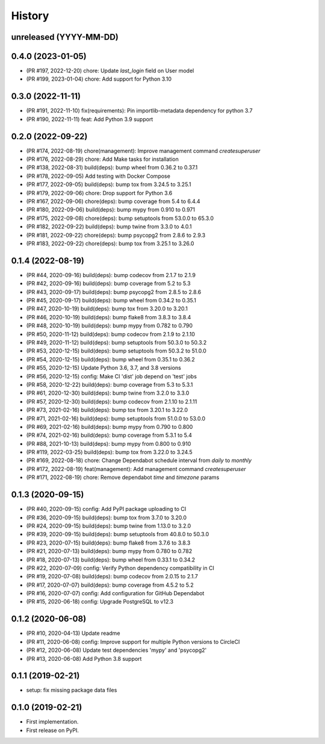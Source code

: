 .. :changelog:

History
-------

unreleased (YYYY-MM-DD)
+++++++++++++++++++++++

0.4.0 (2023-01-05)
++++++++++++++++++

- (PR #197, 2022-12-20) chore: Update `last_login` field on User model
- (PR #199, 2023-01-04) chore: Add support for Python 3.10

0.3.0 (2022-11-11)
++++++++++++++++++

- (PR #191, 2022-11-10) fix(requirements): Pin importlib-metadata dependency for python 3.7
- (PR #190, 2022-11-11) feat: Add Python 3.9 support

0.2.0 (2022-09-22)
++++++++++++++++++

- (PR #174, 2022-08-19) chore(management): Improve management command `createsuperuser`
- (PR #176, 2022-08-29) chore: Add Make tasks for installation
- (PR #138, 2022-08-31) build(deps): bump wheel from 0.36.2 to 0.37.1
- (PR #178, 2022-09-05) Add testing with Docker Compose
- (PR #177, 2022-09-05) build(deps): bump tox from 3.24.5 to 3.25.1
- (PR #179, 2022-09-06) chore: Drop support for Python 3.6
- (PR #167, 2022-09-06) chore(deps): bump coverage from 5.4 to 6.4.4
- (PR #180, 2022-09-06) build(deps): bump mypy from 0.910 to 0.971
- (PR #175, 2022-09-08) chore(deps): bump setuptools from 53.0.0 to 65.3.0
- (PR #182, 2022-09-22) build(deps): bump twine from 3.3.0 to 4.0.1
- (PR #181, 2022-09-22) chore(deps): bump psycopg2 from 2.8.6 to 2.9.3
- (PR #183, 2022-09-22) chore(deps): bump tox from 3.25.1 to 3.26.0

0.1.4 (2022-08-19)
++++++++++++++++++

- (PR #44, 2020-09-16) build(deps): bump codecov from 2.1.7 to 2.1.9
- (PR #42, 2020-09-16) build(deps): bump coverage from 5.2 to 5.3
- (PR #43, 2020-09-17) build(deps): bump psycopg2 from 2.8.5 to 2.8.6
- (PR #45, 2020-09-17) build(deps): bump wheel from 0.34.2 to 0.35.1
- (PR #47, 2020-10-19) build(deps): bump tox from 3.20.0 to 3.20.1
- (PR #46, 2020-10-19) build(deps): bump flake8 from 3.8.3 to 3.8.4
- (PR #48, 2020-10-19) build(deps): bump mypy from 0.782 to 0.790
- (PR #50, 2020-11-12) build(deps): bump codecov from 2.1.9 to 2.1.10
- (PR #49, 2020-11-12) build(deps): bump setuptools from 50.3.0 to 50.3.2
- (PR #53, 2020-12-15) build(deps): bump setuptools from 50.3.2 to 51.0.0
- (PR #54, 2020-12-15) build(deps): bump wheel from 0.35.1 to 0.36.2
- (PR #55, 2020-12-15) Update Python 3.6, 3.7, and 3.8 versions
- (PR #56, 2020-12-15) config: Make CI 'dist' job depend on 'test' jobs
- (PR #58, 2020-12-22) build(deps): bump coverage from 5.3 to 5.3.1
- (PR #61, 2020-12-30) build(deps): bump twine from 3.2.0 to 3.3.0
- (PR #57, 2020-12-30) build(deps): bump codecov from 2.1.10 to 2.1.11
- (PR #73, 2021-02-16) build(deps): bump tox from 3.20.1 to 3.22.0
- (PR #71, 2021-02-16) build(deps): bump setuptools from 51.0.0 to 53.0.0
- (PR #69, 2021-02-16) build(deps): bump mypy from 0.790 to 0.800
- (PR #74, 2021-02-16) build(deps): bump coverage from 5.3.1 to 5.4
- (PR #88, 2021-10-13) build(deps): bump mypy from 0.800 to 0.910
- (PR #119, 2022-03-25) build(deps): bump tox from 3.22.0 to 3.24.5
- (PR #169, 2022-08-18) chore: Change Dependabot schedule interval from `daily` to `monthly`
- (PR #172, 2022-08-19) feat(management): Add management command `createsuperuser`
- (PR #171, 2022-08-19) chore: Remove dependabot `time` and `timezone` params

0.1.3 (2020-09-15)
++++++++++++++++++

- (PR #40, 2020-09-15) config: Add PyPI package uploading to CI
- (PR #36, 2020-09-15) build(deps): bump tox from 3.7.0 to 3.20.0
- (PR #24, 2020-09-15) build(deps): bump twine from 1.13.0 to 3.2.0
- (PR #39, 2020-09-15) build(deps): bump setuptools from 40.8.0 to 50.3.0
- (PR #23, 2020-07-15) build(deps): bump flake8 from 3.7.6 to 3.8.3
- (PR #21, 2020-07-13) build(deps): bump mypy from 0.780 to 0.782
- (PR #18, 2020-07-13) build(deps): bump wheel from 0.33.1 to 0.34.2
- (PR #22, 2020-07-09) config: Verify Python dependency compatibility in CI
- (PR #19, 2020-07-08) build(deps): bump codecov from 2.0.15 to 2.1.7
- (PR #17, 2020-07-07) build(deps): bump coverage from 4.5.2 to 5.2
- (PR #16, 2020-07-07) config: Add configuration for GitHub Dependabot
- (PR #15, 2020-06-18) config: Upgrade PostgreSQL to v12.3

0.1.2 (2020-06-08)
++++++++++++++++++

* (PR #10, 2020-04-13) Update readme
* (PR #11, 2020-06-08) config: Improve support for multiple Python versions to CircleCI
* (PR #12, 2020-06-08) Update test dependencies 'mypy' and 'psycopg2'
* (PR #13, 2020-06-08) Add Python 3.8 support

0.1.1 (2019-02-21)
++++++++++++++++++

* setup: fix missing package data files

0.1.0 (2019-02-21)
++++++++++++++++++

* First implementation.
* First release on PyPI.
